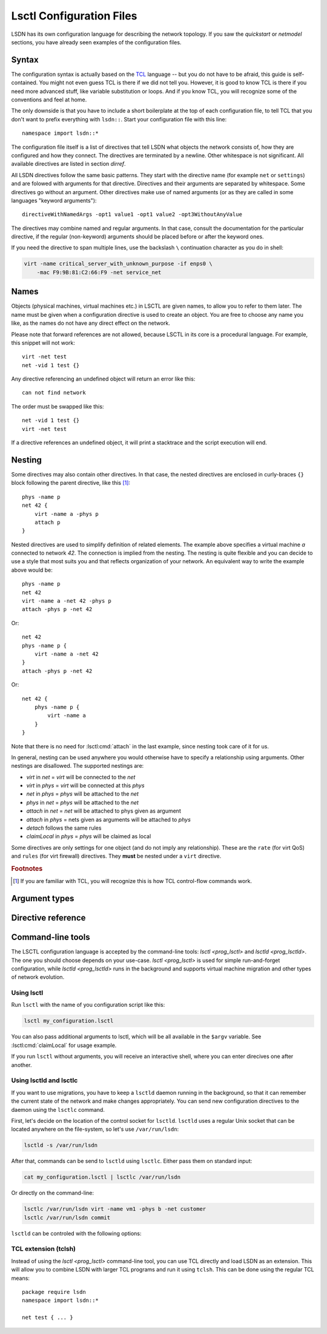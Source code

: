 .. highlight:: tcl

.. _lsctl:

==========================
Lsctl Configuration Files
==========================

LSDN has its own configuration language for describing the network topology. If
you saw the `quickstart` or `netmodel` sections, you have already seen examples
of the configuration files.

-------
Syntax
-------

The configuration syntax is actually based on the TCL_ language -- but you do
not have to be afraid, this guide is self-contained. You might not even guess
TCL is there if we did not tell you. However, it is good to know TCL is there
if you need more advanced stuff, like variable substitution or loops. And if you
know TCL, you will recognize some of the conventions and feel at home.

.. _TCL: https://www.tcl.tk/

The only downside is that you have to include a short boilerplate at the top of each
configuration file, to tell TCL that you don't want to prefix everything with
``lsdn::``.  Start your configuration file with this line: ::

    namespace import lsdn::*

The configuration file itself is a list of directives that tell LSDN what
objects the network consists of, how they are configured and how they connect.
The directives are terminated by a newline. Other whitespace is not
significant. All available directives are listed in section `dirref`.

All LSDN directives follow the same basic patterns. They start with the
directive name (for example ``net`` or ``settings``) and are folowed with
arguments for that directive. Directives and their arguments are separated by
whitespace. Some directives go without an argument. Other directives make use of
named arguments (or as they are called in some languages "keyword arguments"): ::

    directiveWithNamedArgs -opt1 value1 -opt1 value2 -opt3WithoutAnyValue

The directives may combine named and regular arguments. In that case, consult
the documentation for the particular directive, if the regular (non-keyword)
arguments should be placed before or after the keyword ones.

If you need the directive to span multiple lines, use the backslash ``\``
continuation character as you do in shell:

.. code-block:: none

    virt -name critical_server_with_unknown_purpose -if enps0 \
        -mac F9:9B:81:C2:66:F9 -net service_net

-----
Names
-----

Objects (physical machines, virtual machines etc.) in LSCTL are given names, to
allow you to refer to them later. The name must be given when a configuration
directive is used to create an object. You are free to choose any name you like,
as the names do not have any direct effect on the network.

Please note that forward references are not allowed, because LSCTL in its core
is a procedural language. For example, this snippet will not work: ::

    virt -net test
    net -vid 1 test {}

Any directive referencing an undefined object will return an error like this: ::

    can not find network

The order must be swapped like this: ::

    net -vid 1 test {}
    virt -net test

If a directive references an undefined object, it will print a stacktrace and
the script execution will end.

--------
Nesting
--------

Some directives may also contain other directives. In that case, the nested
directives are enclosed in curly-braces ``{}`` block following the parent
directive, like this [#f1]_: ::

    phys -name p
    net 42 {
        virt -name a -phys p
        attach p
    }

Nested directives are used to simplify definition of related elements. The example
above specifies a virtual machine *a* connected to network *42*. The connection
is implied from the nesting. The nesting is quite flexible and you can decide
to use a style that most suits you and that reflects organization of your
network. An equivalent way to write the example above would be: ::

    phys -name p
    net 42
    virt -name a -net 42 -phys p
    attach -phys p -net 42

Or: ::

    net 42
    phys -name p {
        virt -name a -net 42
    }
    attach -phys p -net 42

Or: ::

    net 42 {
        phys -name p {
            virt -name a
        }
    }

Note that there is no need for :lsctl:cmd:`attach` in the last example, since
nesting took care of it for us.

In general, nesting can be used anywhere you would otherwise have to specify a
relationship using arguments. Other nestings are disallowed. The supported
nestings are:

- *virt* in *net* = *virt* will be connected to the *net*
- *virt* in *phys* = *virt* will be connected at this *phys*
- *net* in *phys* = *phys* will be attached to the *net*
- *phys* in *net* = *phys* will be attached to the *net*
- *attach* in *net* = *net* will be attached to phys given as argument
- *attach* in *phys* = nets given as arguments will be attached to *phys*
- *detach* follows the same rules
- *claimLocal* in *phys* = *phys* will be claimed as local

Some directives are only settings for one object (and do not imply any
relationship). These are the ``rate`` (for virt QoS) and ``rules`` (for virt
firewall) directives. They **must** be nested under a ``virt`` directive.

.. rubric:: Footnotes

.. [#f1] If you are familiar with TCL, you will recognize this is how TCL
    control-flow commands work.

---------------
Argument types
---------------

.. lsctl:type:: int

    An integer number, given as string of digits prefixed with optional sign.
    LSCTL recognizes the ``0x`` prefix for hexadecimal and ``0`` for octal
    integers.

.. lsctl:type:: string

    String arguments in LSCTL are given the same way as in shell - they don't
    need to be quoted. Mostly they are used for names, so there is no need to
    give string argument containing spaces.

    If you want to give a directive an argument containing space, newline or
    curly brackets, simply enclose the argument in double-quotes.  If you want
    the argument to contain double-quotes, backslash or dollar sign, precede the
    character with backslash: ::

        virt -name "really\$bad\\idea
        on so many levels"

    If you need the full syntax definition, refer to ``man tcl.n``
    on your system.

.. lsctl:type:: direction

    Either ``in`` or ``out``. ``in`` is for packets entering the
    virtual machine ``out`` is for packets leaving the virtual machine.

.. lsctl:type:: ip

    IP address, either IPv6 or IPv4. Common IPv6 and IPv4 formats are supported.

    For exact specification, refer to ``inet_pton`` function in C library.

    Examples:

    .. code-block:: none

        2a00:1028:8380:f86::2
        192.168.56.1

.. lsctl:type:: subNet

    IP address optionally followed by ``/`` and prefix size. If the prefix size
    is not given, it is equivalent to 128 for IPv6 and 32 for IPv4, that is
    subnet containing the single IP address.

    Examples:

    .. code-block:: none

        2a00:1028:8380:f86::2
        2a00:1028:8380:f86::0/64
        192.168.56.0/24

.. lsctl:type:: mac

    MAC address in octal format. Both addresses with colons and wihtout colons
    are supported, as long as the colons are consistent. Case-insensitive

    .. code-block:: none

        9F:1A:C1:4C:EE:0B
        9f1ac14cee0b

.. lsctl:type:: size

    An unsigned decimal integer specifying a number of bytes. Suffices ``kb``, ``mb``, ``gb``
    and ``bit``, ``kbit``, ``mbit``, ``gbit`` can be given to change the unit.
    All units are 1024-base (not 1000), despite their `SI
    <https://en.wikipedia.org/wiki/International_System_of_Units>`_ names. This
    is for compatibility with the ``tc`` tool from ``iproute`` package, which
    uses the same units.

.. lsctl:type:: speed

    An unsigned decimal integer specifying a number of bytes per second.

    Supported units are the same as for :lsctl:type:`size`.

.. _dirref:

-------------------
Directive reference
-------------------

.. default-role:: lsctl:cmd

.. lsctl:cmd:: net | name -vid -settings -phys -remove { ... }

    Define new virtual network or change an existing one.

    C API equivalents: :c:func:`lsdn_net_new`, :c:func:`lsdn_net_by_name`.

    :param int vid:
        Virtual network identifier. Network technologies like VXLANs or VLANs
        use these number to separate different networks. The ID must be unique
        among all networks of the same network type. The parameter is forbidden
        if network already exists. The permissible range of network identifiers
        differs for individual network types (see :ref:`netmodel`).
    :param string name:
        Name of the network. Does not change network behavior, only used by the
        configuration to refer to the network. However, if the ``-vid`` argument
        is not specified, this ``name`` argument will also specify the ``vid``.
    :param string phys:
        Optional name of a `phys` you want to attach to this network.  Shorthand
        for using the `attach` directive. Can not be used when nested inside
        `phys` directive.
    :param string settings:
        Optional name of a previously defined `settings`, specifing the network
        overlay type (VLAN, VXLAN etc.). If not given, the ``default`` settings
        will be used. Settings of existing net can not be changed.
    :param remove:
        Removes the network. This will effectively also remove any child object
        (e.g. any `virt` inside this network).
    :scope none:
        This directive can appear at root level.
    :scope phys:
        Automatically attaches the parent phys to this network. Shorthand for
        using the `attach` directive.

.. lsctl:cmd:: phys | -name -if -ip -net -remove -ifClear -ipClear

    Define a new physical machine or change an existing one.

    C API equivalents: :c:func:`lsdn_phys_new`, :c:func:`lsdn_phys_by_name`.

    :param string name:
        Optional, name of the physical machine. Does not change network
        behavior, only used by the configuration to refer to the phys.
    :param string if:
        Optional, set the network interface name this phys uses to communicate
        with the physical network.
    :param ip ip:
        Optional, set the IP address assigned to the phys on the physical
        network.
    :param string net:
        Optional, name of a `net` you want this phys to attach to. Shorthand for
        using the `attach` directive. Can not be used when nested inside `net`
        directive.
    :param remove:
        Optional, removes the physical machine. This will effectively also
        disconnect any `virt` residing on this machine.
    :param ifClear:
        Optional, clears the machine's interface name, if any.
    :param ipClear:
        Optional, clears the IP address of the `phys`, if any.
    :scope none:
        This directive can appear at root level.
    :scope net:
        Automatically attaches this phys to the parent network. Shorthand for
        using the `attach` directive

.. lsctl:cmd:: virt | -net -name -mac -phys -if -remove -macClear

    Define a new virtual machine or change an existing one.

    C API equivalents: :c:func:`lsdn_virt_new`, :c:func:`lsdn_virt_by_name`.

    :param string net:
        The virtual network this virt should be part of. Mandatory if creating
        new virt, forbidden if changing an existing one. Forbidden if nested
        inside `net`.
    :param string name:
        Optional, name of the virtual machine. Does not change network behavior,
        only used byt eh confiruation to refer to this virt.
    :param mac mac:
        Optional, MAC address used by the virtual machine.
    :param string phys:
        Optional, connect (or migrate, if already connected) at a given `phys`.
    :param string if:
        Set the network interface used by the virtual machine to connect at the
        phys. Mandatory, if ``-phys`` argument was used.
    :param remove:
        Optional, removes the virtual machine.
    :param macClear:
        Optional, clears the virtual machine's MAC address, if any.
    :scope none:
        This directive can appear at root level.
    :scope net:
        Equivalent with giving the ``-net`` parameter and thus mutually
        exclusive.
    :scope phys:
        Equivalent with giving the ``-phys`` parameter and thus mutually
        exclusive

.. lsctl:cmd:: attach | -phys -net
.. lsctl:cmd:: attach | -phys netlist
.. lsctl:cmd:: attach | -net physlist

    Attaches a given physical machine(s) to a virtual network(s). The command
    can either attach a single phys to a single net (using the ``-phys`` and
    ``-net`` arguments) or to multiple nets at once (using the ``-phys``
    argument and positional arguments) or attach multiple physes to a single
    network (using the ``-net`` argument and positional arguments).

    If scoped, the ``-net`` or ``-phys`` arguments are implicit, so you can
    easily attach a phys to multiple nets like this: ::

        phys test {
            attach net1 net2
        }

    :scope root:
        This directive can appear at root level.
    :scope net:
        Equivalent with giving the ``-net`` parameter and thus mutually
        exclusive.
    :scope phys:
        Equivalent with giving the ``-phys`` parameter and thus mutually
        exclusive

.. lsctl:cmd:: detach | -phys -net
.. lsctl:cmd:: detach | -phys netlist
.. lsctl:cmd:: detach | -net physlist

    Detaches the virtual networks from physical machines. See `attach` for
    syntax of the command.

.. lsctl:cmd:: rule | direction prio action -srcIp -dstIp -srcMac -dstMac

    Add a new firewall rule for a given virt. The rule applies if all the
    matches specified by the arguments are satisfied.

    C API equivalents: 

    .. todo:: Fill in once the respective section is completed.


    :param direction direction: Direction of the packets.
    :param int prio:
        Priority of the rule. Rules with lower numbers are matched first.
    :param string action:
        Currently only drop action is supported.
    :param subNet srcIp:
        Match if the source IP address of the packet is in the given subnet.
    :param subNet dstIp:
        Match if the destination IP address of the packet is in the given subnet.
    :param mac srcMac:
        Match if the source MAC address of the packet is equal to the given one.
    :param mac dstMac:
        Match if the source MAC address of the packet is equal to the given one.

    :scope virt: Only allowed in a virt scope.

.. lsctl:cmd:: flushVr |

    Remove all virt firewall rules defined by `rule` previously.

    :scope virt: Only allowed in a virt scope.

.. lsctl:cmd:: rate | direction -avg -burst -burstRate

    Limit bandwidth in a given direction. If no arguments are given, all limits
    are lifted.

    C API equivalents:
    .. todo:: Link to the attributes once documented.

    :param direction direction: Direction to limit.
    :param speed avg: Average allowed speed.
    :param speed burstRate: Higher speed allowed during short bursts.
    :param size burst: Size of the burst during which higher speeds are allowed.
    :scope virt: Only allowed in a virt scope.

.. lsctl:cmd:: claimLocal | -phys

    Inform LSDN that lsdn is running on this physical machine.

    You might want to distribute the same configuration to all physical
    machines, just with different physical machines claimed as local. You can
    use the following command to allow the control of the local phys using the 
    first commandline argument to the script: ::

        claimLocal [lindex $argv 0]

    After that, invoke :ref:`lsctl <prog_lsctl>` like this:

    .. code-block:: none

        lsctl <your script> <local phys>

    C API equivalents: :c:func:`lsdn_phys_claim_local`.

    :param string phys: The phys to mark as local.
    :scope none: This directive can appear at root level.
    :scope phys: Equivalent to specifying the ``-phys`` parameter.


.. |sname_docs| replace::
    Optional, creates a non-default named setting. Use the `net` ``-setting``
    argument to select.
.. lsctl:cmd:: settings | type

    Set a network overlay type for newly defined networks. Use one of the
    concrete overloads below.

.. lsctl:cmd:: settings direct | -name

    Do not use any network separation.

    See :ref:`ovl_direct` for more details.

    :param string name: |sname_docs|
    :scope none: This directive can only appear at root level.

.. lsctl:cmd:: settings vlan | -name

    Use VLAN tagging to separate networks.

    See :ref:`ovl_vlan` for more details.
    :scope none: This directive can only appear at root level.

    :param string name: |sname_docs|

.. lsctl:cmd:: settings vxlan/mcast | -name -mcastIp -port

    Use VXLAN tunnelling with automatic setup using multicast.

    See :ref:`ovl_vxlan_mcast` VXLAN for more details.

    :param string name: |sname_docs|
    :param ip mcastIp:
        Mandatory, the IP address used for VXLAN broadcast communication. Must
        be a valid multicast IP address.
    :param int port:
        Optional, the UDP port used for VXLAN communication.
    :scope none: This directive can only appear at root level.


.. lsctl:cmd:: settings vxlan/e2e | -name -port

    Use VXLAN tunnelling with endpoint-to-endpoint communication and MAC
    learning.

    See :ref:`ovl_vxlan_e2e` VXLAN for more details.

    :param string name: |sname_docs|
    :param int port:
        Optional, the UDP port used for VXLAN communication.
    :scope none: This directive can only appear at root level.

.. lsctl:cmd:: settings vxlan/static | -name -port

    Use VXLAN tunnelling with fully static setup.

    See :ref:`ovl_vxlan_static` VXLAN for more details.

    :param string name: |sname_docs|
    :param int port:
        Optional, the UDP port used for VXLAN communication.
    :scope none: This directive can only appear at root level.

.. lsctl:cmd:: settings geneve | -name -port

    Use Geneve tunnelling with fully static setup.

    See :ref:`ovl_geneve` for more details.

    :param string name: |sname_docs|
    :param int port:
        Optional, the UDP port used for Geneve communication.
    :scope none: This directive can only appear at root level.

.. lsctl:cmd:: commit |

    Apply all changes done so far. This will usually be at the end of each LSCTL
    script.

    If the validation or commit fails, the errors will be printed to stderr and
    the directive will end with an error. The script will be terminated.

    C API equivalents: :c:func:`lsdn_commit`

    :scope none: This directive can only appear at root level.

.. lsctl:cmd:: validate |

    Check the changes done so far for errors.

    If the validation fails, the errors will be printed to stderr and
    the directive will end with an error. The script will be terminated.

    C API equivalents: :c:func:`lsdn_validate`

    :scope none: This directive can only appear at root level.

.. lsctl:cmd:: cleanup |

    Revert all changes done so far.

    If the cleanup fails, the errors will be printed to stderr and
    the directive will end with an error. The script will be terminated.

    C API equivalents: :c:func:`lsdn_context_cleanup`

    :scope none: This directive can only appear at root level.

.. lsctl:cmd:: free |

    Free all the resources used by LSDN, but do not revert the changes. This is
    useful for memory leak debugging (Valgrind etc.).

    C API equivalents: :c:func:`lsdn_context_free`

    :scope none: This directive can only appear at root level.

------------------
Command-line tools
------------------

.. default-role:: ref

The LSCTL configuration language is accepted by the command-line tools:
`lsctl <prog_lsctl>` and `lsctld <prog_lsctld>`. The one you should choose
depends on your use-case. `lsctl <prog_lsctl>` is used for simple run-and-forget
configuration, while `lsctld <prog_lsctld>` runs in the background and supports
virtual machine migration and other types of network evolution.

.. _prog_lsctl:

Using lsctl
-----------

Run ``lsctl`` with the name of you configuration script like this:

.. code-block:: bash

    lsctl my_configuration.lsctl

You can also pass additional arguments to lsctl, which will be all available in
the ``$argv`` variable. See :lsctl:cmd:`claimLocal` for usage example.

If you run ``lsctl`` without arguments, you will receive an interactive shell,
where you can enter direcives one after another.

.. _prog_lsctld:

Using lsctld and lsctlc
-----------------------

If you want to use migrations, you have to keep a ``lsctld`` daemon running in the
background, so that it can remember the current state of the network and make
changes appropriately. You can send new configuration directives to the daemon
using the ``lsctlc`` command.

First, let's decide on the location of the control socket for ``lsctld``.
``lsctld`` uses a regular Unix socket that can be located anywhere on the
file-system, so let's use ``/var/run/lsdn``:

.. code-block:: bash

    lsctld -s /var/run/lsdn

After that, commands can be send to ``lsctld`` using ``lsctlc``. Either pass
them on standard input:

.. code-block:: bash

    cat my_configuration.lsctl | lsctlc /var/run/lsdn

Or directly on the command-line:

.. code-block:: bash

    lsctlc /var/run/lsdn virt -name vm1 -phys b -net customer
    lsctlc /var/run/lsdn commit

``lsctld`` can be controled with the following options:

.. program:: lsctld
.. option:: --socket, -s

    Specify the location of the Unix control socket (mandatory).

.. option:: --pidfile, -p

    Specify the location of the PID file. ``lsctld`` will use the PID file to
    prevent multiple instances from running and it can be used for daemon
    management.

    If the option is not specified, no PID file will be created.

.. option:: -f

    Run in foreground, do not daemonize.

TCL extension (tclsh)
----------------------

Instead of using the `lsctl <prog_lsctl>` command-line tool, you can use TCL directly
and load LSDN as an extension. This will allow you to combine LSDN with larger
TCL programs and run it using ``tclsh``. This can be done using the regular TCL
means: ::

    package require lsdn
    namespace import lsdn::*

    net test { ... }
